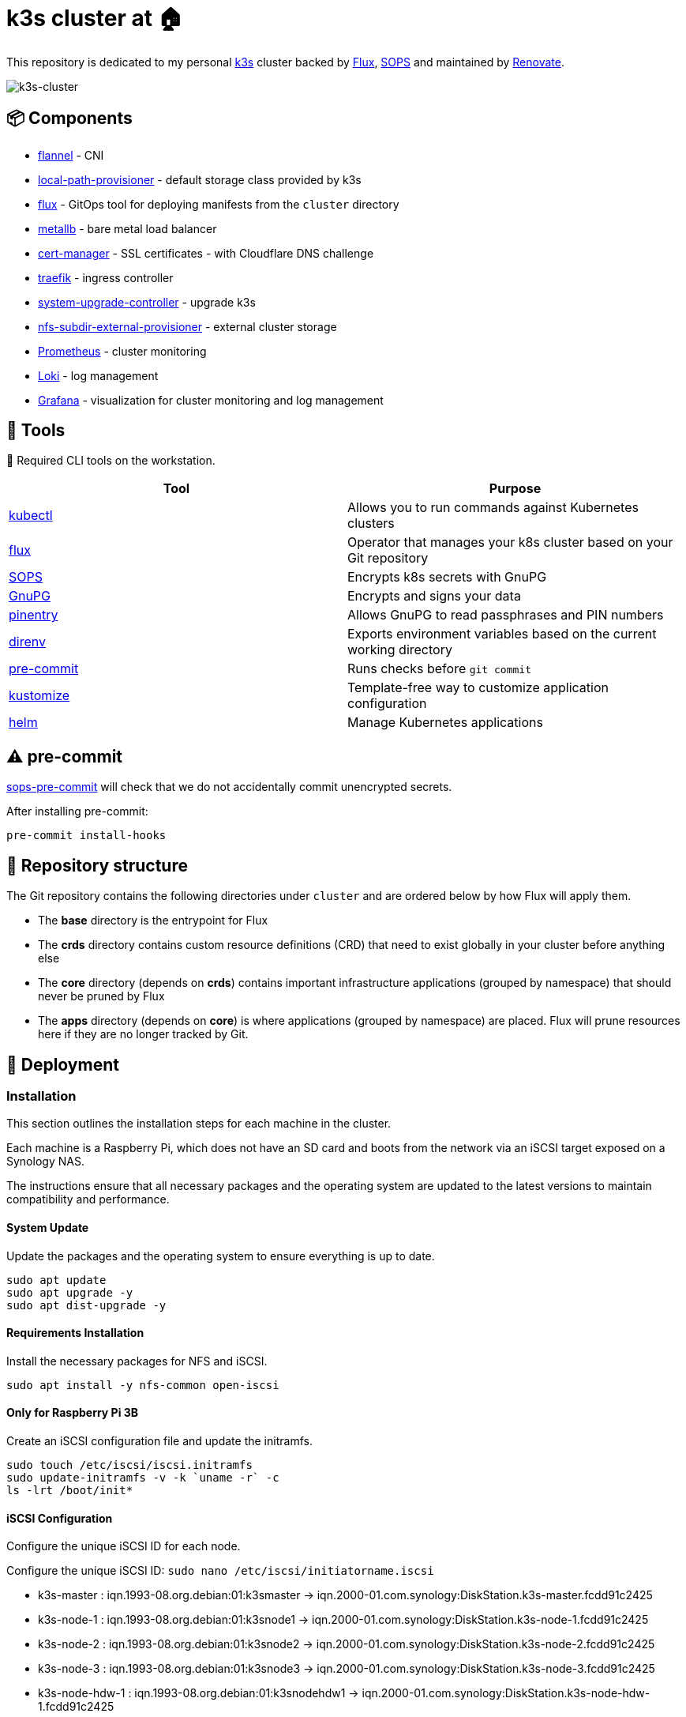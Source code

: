 = k3s cluster at 🏠

This repository is dedicated to my personal https://k3s.io/[k3s] cluster backed by https://toolkit.fluxcd.io/[Flux], https://toolkit.fluxcd.io/guides/mozilla-sops/[SOPS] and maintained by https://github.com/renovatebot/renovate[Renovate].

image::doc/k3s-cluster.jpeg[k3s-cluster]

== 📦 Components

* https://github.com/flannel-io/flannel[flannel] - CNI
* https://github.com/rancher/local-path-provisioner[local-path-provisioner] - default storage class provided by k3s
* https://toolkit.fluxcd.io/[flux] - GitOps tool for deploying manifests from the `cluster` directory
* https://metallb.universe.tf/[metallb] - bare metal load balancer
* https://cert-manager.io/[cert-manager] - SSL certificates - with Cloudflare DNS challenge
* https://traefik.io[traefik] - ingress controller
* https://github.com/rancher/system-upgrade-controller[system-upgrade-controller] - upgrade k3s
* https://github.com/kubernetes-sigs/nfs-subdir-external-provisioner[nfs-subdir-external-provisioner] - external cluster storage
* https://github.com/prometheus/prometheus[Prometheus] - cluster monitoring
* https://github.com/grafana/loki[Loki] - log management
* https://grafana.com[Grafana] - visualization for cluster monitoring and log management

== 🔧 Tools

📍 Required CLI tools on the workstation.

|===
|Tool | Purpose 

|https://kubernetes.io/docs/tasks/tools/[kubectl]
|Allows you to run commands against Kubernetes clusters

|https://toolkit.fluxcd.io/[flux]
|Operator that manages your k8s cluster based on your Git repository

|https://github.com/mozilla/sops[SOPS]
|Encrypts k8s secrets with GnuPG

|https://gnupg.org/[GnuPG]
|Encrypts and signs your data

|https://gnupg.org/related_software/pinentry/index.html[pinentry]
|Allows GnuPG to read passphrases and PIN numbers

|https://github.com/direnv/direnv[direnv]
|Exports environment variables based on the current working directory

|https://github.com/pre-commit/pre-commit[pre-commit]
|Runs checks before `git commit`

|https://kustomize.io/[kustomize]
|Template-free way to customize application configuration

|https://helm.sh/[helm]
|Manage Kubernetes applications

|===


== ⚠️ pre-commit

https://github.com/k8s-at-home/sops-pre-commit[sops-pre-commit] will check that we do not accidentally commit unencrypted secrets.

After installing pre-commit:

```sh
pre-commit install-hooks
```

== 📂 Repository structure

The Git repository contains the following directories under `cluster` and are ordered below by how Flux will apply them.

* The **base** directory is the entrypoint for Flux
* The **crds** directory contains custom resource definitions (CRD) that need to exist globally in your cluster before anything else
* The **core** directory (depends on **crds**) contains important infrastructure applications (grouped by namespace) that should never be pruned by Flux
* The **apps** directory (depends on **core**) is where applications (grouped by namespace) are placed. Flux will prune resources here if they are no longer tracked by Git.

== 🚀 Deployment

=== Installation

This section outlines the installation steps for each machine in the cluster.

Each machine is a Raspberry Pi, which does not have an SD card and boots from the network via an iSCSI target exposed on a Synology NAS.

The instructions ensure that all necessary packages and the operating system are updated to the latest versions to maintain compatibility and performance.

==== System Update

Update the packages and the operating system to ensure everything is up to date.

[source,bash]
----
sudo apt update
sudo apt upgrade -y
sudo apt dist-upgrade -y
----

==== Requirements Installation

Install the necessary packages for NFS and iSCSI.

[source,bash]
----
sudo apt install -y nfs-common open-iscsi
----

==== Only for Raspberry Pi 3B

Create an iSCSI configuration file and update the initramfs.

[source,shell]
----
sudo touch /etc/iscsi/iscsi.initramfs
sudo update-initramfs -v -k `uname -r` -c
ls -lrt /boot/init*
----

==== iSCSI Configuration

Configure the unique iSCSI ID for each node.

Configure the unique iSCSI ID: `sudo nano /etc/iscsi/initiatorname.iscsi`

- k3s-master : iqn.1993-08.org.debian:01:k3smaster -> iqn.2000-01.com.synology:DiskStation.k3s-master.fcdd91c2425
- k3s-node-1 : iqn.1993-08.org.debian:01:k3snode1 -> iqn.2000-01.com.synology:DiskStation.k3s-node-1.fcdd91c2425
- k3s-node-2 : iqn.1993-08.org.debian:01:k3snode2 -> iqn.2000-01.com.synology:DiskStation.k3s-node-2.fcdd91c2425
- k3s-node-3 : iqn.1993-08.org.debian:01:k3snode3 -> iqn.2000-01.com.synology:DiskStation.k3s-node-3.fcdd91c2425
- k3s-node-hdw-1 : iqn.1993-08.org.debian:01:k3snodehdw1 -> iqn.2000-01.com.synology:DiskStation.k3s-node-hdw-1.fcdd91c2425

Start the iSCSI service and reload the daemons.

[source,bash]
----
sudo /etc/init.d/open-iscsi start
sudo systemctl daemon-reload
----

Check the iSCSI targets exposed by the NAS:

[source,bash]
----
sudo iscsiadm -m discovery -t sendtargets -p 192.168.1.10
----

==== Bootloader Update

Update the bootloader via raspi-config.

[source,bash]
----
sudo raspi-config
----

- Advanced Options > Bootloader Version > Latest
- Advanced Options > Boot Order > Network Boot

Change the bootloader options:

[source,bash]
----
sudo -E rpi-eeprom-config --edit
----

Add TFTP options:

[source,bash]
----
TFTP_IP=192.168.1.10
TFTP_PREFIX=0
----

==== Copy of /boot to NFS

Extract the last 8 characters of the "Serial" field:

[source,bash]
----
sudo cat /proc/cpuinfo
----

Example:

- **k3s-master** : 8c46f56c
- **k3s-node-1** : babcec6e
- **k3s-node-2** : b676264b
- **k3s-node-3** : 3c7c5abc
- **k3s-node-hdw-1** : 27a4c40d

Mount the NFS share and copy the contents of /boot.

[source,bash]
----
sudo mount -t nfs -o defaults 192.168.1.10:/volume1/rpi-tftpboot /mnt
sudo mkdir /mnt/<Serial>
sudo rsync -avhP /boot/firmware/ /mnt/<Serial>
----

===== Only for Raspberry Pi 3B

Edit `config.txt` on `/mnt` and add this line:

[source,txt]
----
initramfs initrd.img-4.4.27-v7+ followkernel
----

==== Copy of / to iSCSI Target

Example:

[cols="1,1"]
|===
|Initiator |Target

|iqn.1993-08.org.debian:01:k3smaster
|iqn.2000-01.com.synology:DiskStation.k3s-master.fcdd91c2425

|iqn.1993-08.org.debian:01:k3snode1
|iqn.2000-01.com.synology:DiskStation.k3s-node-1.fcdd91c2425

|iqn.1993-08.org.debian:01:k3snode2
|iqn.2000-01.com.synology:DiskStation.k3s-node-2.fcdd91c2425

|iqn.1993-08.org.debian:01:k3snode3
|iqn.2000-01.com.synology:DiskStation.k3s-node-3.fcdd91c2425

|iqn.1993-08.org.debian:01:k3snodehdw1
|iqn.2000-01.com.synology:DiskStation.k3s-node-hdw-1.fcdd91c2425
|===

Authentication configuration:

[source,bash]
----
sudo iscsiadm -m node -T <Target> \
-p 192.168.1.10 --o update -n node.session.auth.authmethod -v CHAP

sudo iscsiadm -m node -T <Target> \
-p 192.168.1.10 --o update -n node.session.auth.username -v <Username>

sudo iscsiadm -m node -T <Target> \
-p 192.168.1.10 --o update -n node.session.auth.password -v <Password>
----

Connection:

[source,bash]
----
sudo iscsiadm -m node -l -T <Target> -p 192.168.1.10
----

Check that the iSCSI volume is present:

[source,bash]
----
sudo fdisk -l
----

Create a new file system:

[source,bash]
----
sudo mkfs.ext4 /dev/sda
----

Get the disk UUID:

[source,bash]
----
sudo blkid /dev/sda
----

Example:

- **k3s-master** : d9c6267f-8342-4975-9dcd-47926d7714df
- **k3s-node-1** : e86be743-9863-4f1c-a611-f4d4d6f1d533
- **k3s-node-2** : 3cf1513b-dfe8-4f51-8f6d-907997297f52
- **k3s-node-3** : 0cb65f85-b360-467f-9585-80768b060dd2
- **k3s-node-hdw-1** : d62966ed-7f98-447b-a66c-dbfd645efdb8

Update the boot command line: `sudo nano /mnt/27a4c40d/cmdline.txt`

[source,bash]
----
console=serial0,115200 console=tty1 ip=dhcp root=UUID=<UUID> rootfstype=ext4 elevator=deadline fsck.repair=yes rootwait ISCSI_USERNAME=<Username> ISCSI_PASSWORD=<Password> ISCSI_INITIATOR=<Initiator> ISCSI_TARGET_NAME=<Target> ISCSI_TARGET_IP=192.168.1.10 ISCSI_TARGET_PORT=3260 rw
----

Mount the target and copy the file system:

[source,bash]
----
sudo umount /mnt
sudo mount -t ext4 -o defaults /dev/sda /mnt
sudo rsync -avhP --exclude /boot --exclude /proc --exclude /sys --exclude /dev --exclude /mnt / /mnt/
sudo mkdir /mnt/{dev,proc,sys,boot,mnt}
----

Update `/etc/fstab` with `sudo nano /mnt/etc/fstab`:

[source,txt]
----
UUID=<UUID>                                    /               ext4   defaults           1 1
192.168.1.10:/volume1/rpi-tftpboot/<Serial>    /boot           nfs    defaults,_netdev   0 0
----

==== Final

- Reboot: `sudo reboot`
- Halt: `sudo halt`
- Remove the SD card


=== 🔐 Setting up GnuPG keys

📍 SOPS with GnuPG allows you to encrypt and decrypt secrets.

1) Create a personal GPG key, protected by a password, and export the fingerprint.

```sh
export GPG_TTY=$(tty)
export PERSONAL_KEY_NAME="First name Last name (location) <email>"

gpg --batch --full-generate-key <<EOF
Key-Type: 1
Key-Length: 4096
Subkey-Type: 1
Subkey-Length: 4096
Expire-Date: 0
Name-Real: ${PERSONAL_KEY_NAME}
EOF

gpg --list-secret-keys "${PERSONAL_KEY_NAME}"
# pub   rsa4096 2021-03-11 [SC]
#       772154FFF783DE317KLCA0EC77149AC618D75581
# uid           [ultimate] k8s@home (Macbook) <k8s-at-home@gmail.com>
# sub   rsa4096 2021-03-11 [E]

export PERSONAL_KEY_FP=772154FFF783DE317KLCA0EC77149AC618D75581
```

2) Create a Flux GPG key and export the fingerprint

```sh
export GPG_TTY=$(tty)
export FLUX_KEY_NAME="Cluster name (Flux) <email>"

gpg --batch --full-generate-key <<EOF
%no-protection
Key-Type: 1
Key-Length: 4096
Subkey-Type: 1
Subkey-Length: 4096
Expire-Date: 0
Name-Real: ${FLUX_KEY_NAME}
EOF

gpg --list-secret-keys "${FLUX_KEY_NAME}"
# pub   rsa4096 2021-03-11 [SC]
#       AB675CE4CC64251G3S9AE1DAA88ARRTY2C009E2D
# uid           [ultimate] Home cluster (Flux) <k8s-at-home@gmail.com>
# sub   rsa4096 2021-03-11 [E]

export FLUX_KEY_FP=AB675CE4CC64251G3S9AE1DAA88ARRTY2C009E2D
```

=== ⛵ Installing k3s

See https://github.com/seblaporte/k3s-ansible[seblaporte/k3s-ansible] to install the k3s cluster with https://github.com/ansible/ansible[Ansible].

=== 🔷 GitOps with Flux

1) Verify that Flux can be installed

```sh
flux --kubeconfig=./.kube/config check --pre
# ► checking prerequisites
# ✔ kubectl 1.21.4 >=1.18.0-0
# ✔ Kubernetes 1.21.4+k3s1 >=1.16.0-0
# ✔ prerequisites checks passed
```

2) Pre-create the `flux-system` namespace

```sh
kubectl create namespace flux-system --dry-run=client -o yaml | kubectl apply -f -
```

3) Add the Flux GPG key so Flux can decrypt SOPS secrets

```sh
gpg --export-secret-keys --armor "${FLUX_KEY_FP}" |
kubectl create secret generic sops-gpg \
    --namespace=flux-system \
    --from-file=sops.asc=/dev/stdin
```

4) Export more environment variables for application configuration

```sh
source .env
```

5) Create the required files based on ALL exported environment variables.

```sh
envsubst < ./tmpl/.sops.yaml > ./.sops.yaml
envsubst < ./tmpl/cluster-secrets.sops.yaml > ./cluster/base/cluster-secrets.sops.yaml
envsubst < ./tmpl/cluster-settings.yaml > ./cluster/base/cluster-settings.yaml
envsubst < ./tmpl/gotk-sync.yaml > ./cluster/base/flux-system/gotk-sync.yaml
envsubst < ./tmpl/secret.sops.yaml > ./cluster/core/cert-manager/secret.sops.yaml
```

6) **Verify** that all the above files contain the correct information

7) Encrypt `cluster/cluster-secrets.sops.yaml` and `cert-manager/secret.sops.yaml` with SOPS

```sh
export GPG_TTY=$(tty)
sops --encrypt --in-place ./cluster/base/cluster-secrets.sops.yaml
sops --encrypt --in-place ./cluster/core/cert-manager/secret.sops.yaml
```

📍 Variables defined in `cluster-secrets.sops.yaml` and `cluster-settings.sops.yaml` will be usable anywhere in your YAML manifests under `./cluster`

8) **Verify** that all the above files are **encrypted** with SOPS

9) Push your changes to git

```sh
git add -A
git commit -m "initial commit"
git push
```

10) Install Flux

📍 Due to race conditions with Flux CRDs, this command needs to be run twice. There should be no errors on this second run.

```sh
kubectl apply --kustomize=./cluster/base/flux-system
# namespace/flux-system configured
# customresourcedefinition.apiextensions.k8s.io/alerts.notification.toolkit.fluxcd.io created
# ...
# unable to recognize "./cluster/base/flux-system": no matches for kind "Kustomization" in version "kustomize.toolkit.fluxcd.io/v1beta1"
# unable to recognize "./cluster/base/flux-system": no matches for kind "GitRepository" in version "source.toolkit.fluxcd.io/v1beta1"
# unable to recognize "./cluster/base/flux-system": no matches for kind "HelmRepository" in version "source.toolkit.fluxcd.io/v1beta1"
# unable to recognize "./cluster/base/flux-system": no matches for kind "HelmRepository" in version "source.toolkit.fluxcd.io/v1beta1"
# unable to recognize "./cluster/base/flux-system": no matches for kind "HelmRepository" in version "source.toolkit.fluxcd.io/v1beta1"
# unable to recognize "./cluster/base/flux-system": no matches for kind "HelmRepository" in version "source.toolkit.fluxcd.io/v1beta1"
```

== 📣 Post installation

=== Verify Flux

```sh
kubectl get pods -n flux-system
# NAME                                       READY   STATUS    RESTARTS   AGE
# helm-controller-5bbd94c75-89sb4            1/1     Running   0          1h
# kustomize-controller-7b67b6b77d-nqc67      1/1     Running   0          1h
# notification-controller-7c46575844-k4bvr   1/1     Running   0          1h
# source-controller-7d6875bcb4-zqw9f         1/1     Running   0          1h
```

=== VSCode SOPS Extension

https://marketplace.visualstudio.com/items?itemName=signageos.signageos-vscode-sops[VSCode SOPS] is a handy little plugin for those using VSCode.

It will automatically decrypt SOPS secrets when the file is opened in the editor and encrypt them when saving and closing the file.

=== 👉 Debugging

* Manually synchronize Flux with your Git repository

```sh
flux reconcile source git flux-system
# ► annotating GitRepository flux-system in flux-system namespace
# ✔ GitRepository annotated
# ◎ waiting for GitRepository reconciliation
# ✔ GitRepository reconciliation completed
# ✔ fetched revision main/943e4126e74b273ff603aedab89beb7e36be4998
```

* Show the health of your kustomizations

```sh
kubectl get kustomization -A
# NAMESPACE     NAME          READY   STATUS                                                             AGE
# flux-system   apps          True    Applied revision: main/943e4126e74b273ff603aedab89beb7e36be4998    3d19h
# flux-system   core          True    Applied revision: main/943e4126e74b273ff603aedab89beb7e36be4998    4d6h
# flux-system   crds          True    Applied revision: main/943e4126e74b273ff603aedab89beb7e36be4998    4d6h
# flux-system   flux-system   True    Applied revision: main/943e4126e74b273ff603aedab89beb7e36be4998    4d6h
```

* Show the health of your main Flux `GitRepository`

```sh
flux get sources git
# NAME           READY	MESSAGE                                                            REVISION                                         SUSPENDED
# flux-system    True 	Fetched revision: main/943e4126e74b273ff603aedab89beb7e36be4998    main/943e4126e74b273ff603aedab89beb7e36be4998    False
```

* Show the health of your `HelmRelease`s

```sh
flux get helmrelease -A
# NAMESPACE   	    NAME                  	READY	MESSAGE                         	REVISION	SUSPENDED
# cert-manager	    cert-manager          	True 	Release reconciliation succeeded	v1.5.2  	False
# default        	hajimari                True 	Release reconciliation succeeded	1.1.1   	False
# networking  	    ingress-nginx       	True 	Release reconciliation succeeded	3.30.0  	False
```

* Show the health of your `HelmRepository`s

```sh
flux get sources helm -A
# NAMESPACE  	NAME                 READY	MESSAGE                                                   	REVISION                                	SUSPENDED
# flux-system	bitnami-charts       True 	Fetched revision: 0ec3a3335ff991c45735866feb1c0830c4ed85cf	0ec3a3335ff991c45735866feb1c0830c4ed85cf	False
# flux-system	hajimari-charts      True 	Fetched revision: 1b24af9c5a1e3da91618d597f58f46a57c70dc13	1b24af9c5a1e3da91618d597f58f46a57c70dc13	False
# flux-system	ingress-nginx-charts True 	Fetched revision: 45669a3117fc93acc09a00e9fb9b4445e8990722	45669a3117fc93acc09a00e9fb9b4445e8990722	False
# flux-system	jetstack-charts      True 	Fetched revision: 7bad937cc82a012c9ee7d7a472d7bd66b48dc471	7bad937cc82a012c9ee7d7a472d7bd66b48dc471	False
# flux-system	k8s-at-home-charts   True 	Fetched revision: 1b24af9c5a1e3da91618d597f58f46a57c70dc13	1b24af9c5a1e3da91618d597f58f46a57c70dc13	False
```

=== 🤖 Automation

* https://www.whitesourcesoftware.com/free-developer-tools/renovate[Renovate] is a very useful tool that creates PRs in this Github repository when Docker images, Helm charts, or anything else that can be tracked has a newer version.

* https://github.com/rancher/system-upgrade-controller[system-upgrade-controller] watches for new k3s releases and upgrades your nodes when new versions are found.

=== Add a taint to a node

```sh
kubectl taint nodes k3s-node-hdw-1 hardware=true:NoSchedule
```

```sh
kubectl label nodes k3s-node-hdw-1 nodetype=hardware-gateway
```